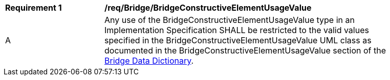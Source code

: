 [[req_Bridge_BridgeConstructiveElementUsageValue]]
[width="90%",cols="2,6"]
|===
^|*Requirement  {counter:req-id}* |*/req/Bridge/BridgeConstructiveElementUsageValue* 
^|A |Any use of the BridgeConstructiveElementUsageValue type in an Implementation Specification SHALL be restricted to the valid values specified in the BridgeConstructiveElementUsageValue UML class as documented in the BridgeConstructiveElementUsageValue section of the <<BridgeConstructiveElementUsageValue-section,Bridge Data Dictionary>>.
|===

